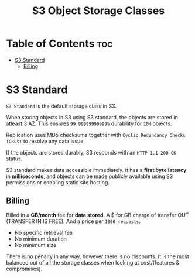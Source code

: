 :PROPERTIES:
:ID:       F7B6E714-F83B-4919-A12E-EA6BDBAF25E1
:END:
#+title: S3 Object Storage Classes
#+tags: [[id:408B7225-BAE3-4B4B-B1E8-C12C831563B0][Associate Shared]]

* Table of Contents :toc:
- [[#s3-standard][S3 Standard]]
  - [[#billing][Billing]]

* S3 Standard
~S3 Standard~ is the default storage class in S3.

When storing objects in S3 using S3 standard, the objects are stored in atleast 3 AZ. This ensures ~99.99999999999%~ durability for ~10M~ objects.

Replication uses MD5 checksums together with ~Cyclic Redundancy Checks (CRCs)~ to resolve any data issue.

If the objects are stored durably, S3 responds with an ~HTTP 1.1 200 OK~ status.

S3 standard makes data accessible immediately. It has a *first byte latency* in *milliseconds*, and objects can be made publicly available using S3 permissions or enabling static site hosting.

** Billing
Billed in a *GB/month* fee for *data stored*. A $ for GB charge of transfer OUT (TRANSFER IN IS FREE). And a price per ~1000 requests~.

- No specific retrieval fee
- No minimum duration
- No minimum size

There is no penalty in any way, however there is no discounts. It is the most balanced out of all the storage classes when looking at cost/(features & compromises).
